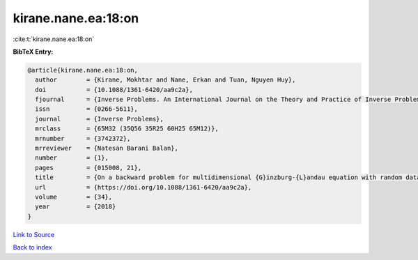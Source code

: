 kirane.nane.ea:18:on
====================

:cite:t:`kirane.nane.ea:18:on`

**BibTeX Entry:**

.. code-block:: bibtex

   @article{kirane.nane.ea:18:on,
     author        = {Kirane, Mokhtar and Nane, Erkan and Tuan, Nguyen Huy},
     doi           = {10.1088/1361-6420/aa9c2a},
     fjournal      = {Inverse Problems. An International Journal on the Theory and Practice of Inverse Problems, Inverse Methods and Computerized Inversion of Data},
     issn          = {0266-5611},
     journal       = {Inverse Problems},
     mrclass       = {65M32 (35Q56 35R25 60H25 65M12)},
     mrnumber      = {3742372},
     mrreviewer    = {Natesan Barani Balan},
     number        = {1},
     pages         = {015008, 21},
     title         = {On a backward problem for multidimensional {G}inzburg-{L}andau equation with random data},
     url           = {https://doi.org/10.1088/1361-6420/aa9c2a},
     volume        = {34},
     year          = {2018}
   }

`Link to Source <https://doi.org/10.1088/1361-6420/aa9c2a},>`_


`Back to index <../By-Cite-Keys.html>`_
